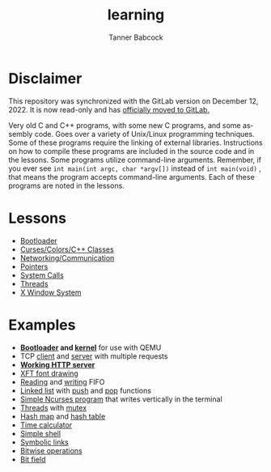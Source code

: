 #+TITLE: learning
#+AUTHOR: Tanner Babcock
#+EMAIL: babkock@protonmail.com
#+LANGUAGE: en

[[https://gitlab.com/Babkock/learning/-/commits/master][https://gitlab.com/Babkock/learning/badges/master/pipeline.svg]]

* Disclaimer

This repository was synchronized with the GitLab version on December 12, 2022. It is now read-only and has [[https://gitlab.com/Babkock/learning][officially moved to GitLab.]]

Very old C and C++ programs, with some new C programs, and some assembly code. Goes over a variety of Unix/Linux programming techniques. Some of these programs require the linking of external libraries. Instructions on how to compile these programs are included in the source code and in the lessons.
Some programs utilize command-line arguments. Remember, if you ever see =int main(int argc, char *argv[])= instead of =int main(void)= , that means the program accepts command-line arguments. Each of these programs are noted in the lessons.

* Lessons

- [[https://github.com/Babkock/learning/tree/master/boot][Bootloader]]
- [[https://github.com/Babkock/learning/tree/master/etc][Curses/Colors/C++ Classes]]
- [[https://github.com/Babkock/learning/tree/master/network][Networking/Communication]]
- [[https://github.com/Babkock/learning/tree/master/point][Pointers]]
- [[https://github.com/Babkock/learning/tree/master/sys][System Calls]]
- [[https://github.com/Babkock/learning/tree/master/thread][Threads]]
- [[https://github.com/Babkock/learning/tree/master/x][X Window System]]

* Examples

- *[[https://gitlab.com/Babkock/learning/-/blob/master/boot/disk.asm][Bootloader]] and [[https://gitlab.com/Babkock/learning/-/blob/master/boot/kernel/bootsect.asm][kernel]]* for use with QEMU
- TCP [[https://gitlab.com/Babkock/learning/-/blob/master/network/client.c][client]] and [[https://gitlab.com/Babkock/learning/-/blob/master/network/multiserver.c][server]] with multiple requests
- *[[https://gitlab.com/Babkock/learning/-/blob/master/network/http.c][Working HTTP server]]*
- [[https://gitlab.com/Babkock/learning/-/blob/master/x/xft.c][XFT font drawing]]
- [[https://gitlab.com/Babkock/learning/-/blob/master/sys/tick.c][Reading]] and [[https://gitlab.com/Babkock/learning/-/blob/master/sys/speak.c][writing]] FIFO
- [[https://gitlab.com/Babkock/learning/-/blob/master/point/linklist.c][Linked list]] with [[https://gitlab.com/Babkock/learning/-/blob/master/point/linkpush.c][push]] and [[https://gitlab.com/Babkock/learning/-/blob/master/point/linkpop.c][pop]] functions
- [[https://gitlab.com/Babkock/learning/-/blob/master/etc/curses.c][Simple Ncurses program]] that writes vertically in the terminal
- [[https://gitlab.com/Babkock/learning/-/blob/master/thread/threads.c][Threads]] with [[https://gitlab.com/Babkock/learning/-/blob/master/thread/mutex.c][mutex]]
- [[https://gitlab.com/Babkock/learning/-/blob/master/point/hashmap.c][Hash map]] and [[https://gitlab.com/Babkock/learning/-/blob/master/thread/hashtable.c][hash table]]
- [[https://gitlab.com/Babkock/learning/-/blob/master/time.c][Time calculator]]
- [[https://gitlab.com/Babkock/learning/-/blob/master/sys/shell.c][Simple shell]]
- [[https://gitlab.com/Babkock/learning/-/blob/master/sys/symlink.c][Symbolic links]]
- [[https://gitlab.com/Babkock/learning/-/blob/master/bits.c][Bitwise operations]]
- [[https://gitlab.com/Babkock/learning/-/blob/master/point/bitfield.c][Bit field]]
